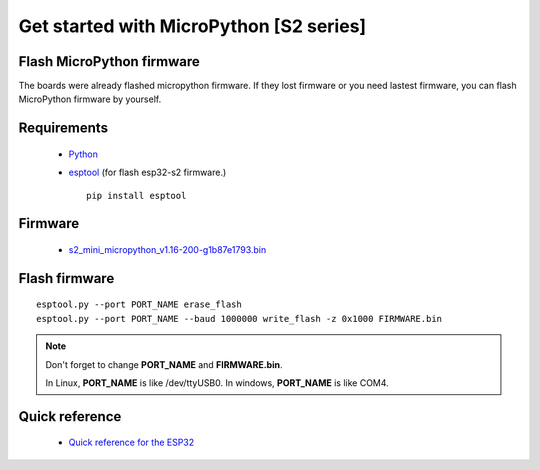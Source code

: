 Get started with MicroPython [S2 series]
=======================================================

Flash MicroPython firmware
----------------------------

The boards were already flashed micropython firmware.
If they lost firmware or you need lastest firmware, 
you can flash MicroPython firmware by yourself.

Requirements
---------------

  * `Python <https://www.python.org/downloads/>`_
  * `esptool <https://github.com/espressif/esptool>`_ (for flash esp32-s2 firmware.)
      
    .. highlight:: bash

    ::

      pip install esptool
      
Firmware
---------------
  * `<s2_mini_micropython_v1.16-200-g1b87e1793.bin>`_



Flash firmware
-------------------

.. highlight:: bash

::

    esptool.py --port PORT_NAME erase_flash
    esptool.py --port PORT_NAME --baud 1000000 write_flash -z 0x1000 FIRMWARE.bin

.. note::  
  Don't forget to change **PORT_NAME** and **FIRMWARE.bin**.
  
  In Linux, **PORT_NAME** is like /dev/ttyUSB0.
  In windows, **PORT_NAME** is like COM4.


Quick reference
-------------------------
  * `Quick reference for the ESP32 <https://docs.micropython.org/en/latest/esp32/quickref.html>`_
  



